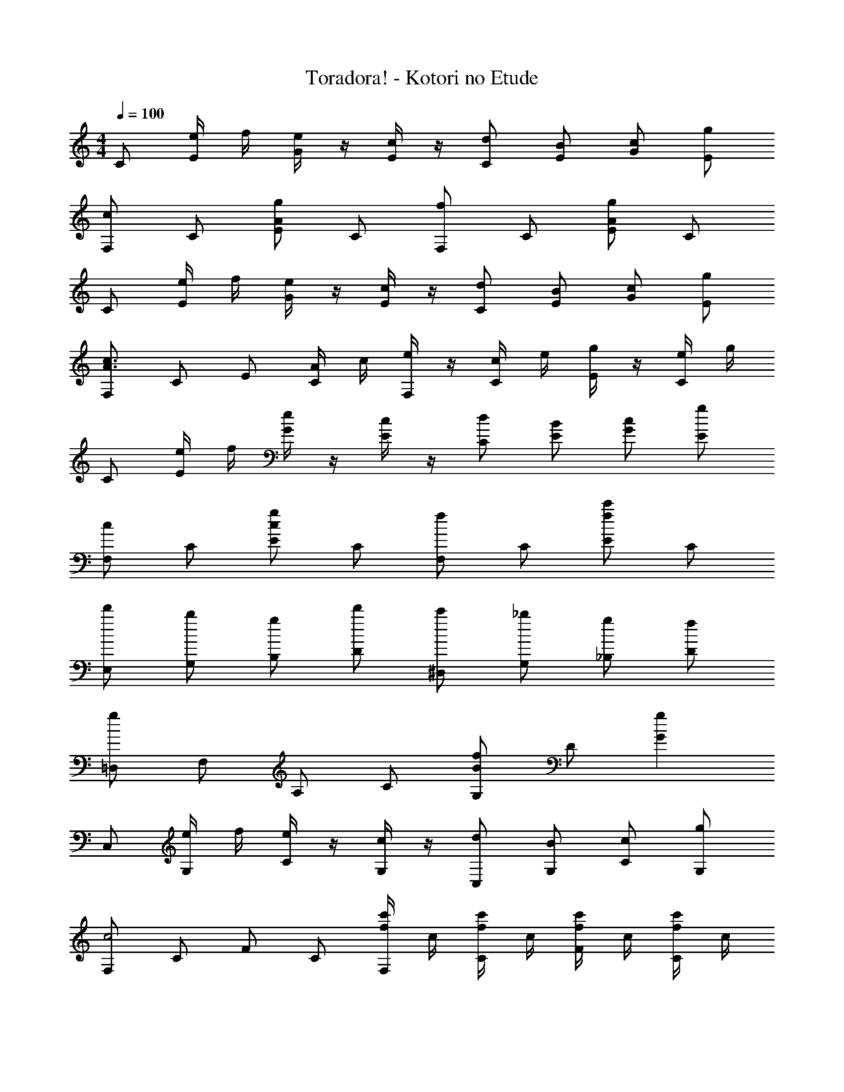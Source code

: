 X: 1
T: Toradora! - Kotori no Etude
Z: ABC Generated by Starbound Composer
L: 1/4
M: 4/4
Q: 1/4=100
K: C
C/ [e/4E/] f/4 [e/4G/] z/4 [c/4E/] z/4 [d/C/] [B/E/] [c/G/] [g/E/] 
[F,/c] C/ [E/Ag] C/ [F,/f] C/ [E/Ag] C/ 
C/ [e/4E/] f/4 [e/4G/] z/4 [c/4E/] z/4 [d/C/] [B/E/] [c/G/] [g/E/] 
[F,/A3/c3/] C/ E/ [A/4C/] c/4 [e/4F,/] z/4 [c/4C/] e/4 [g/4E/] z/4 [e/4C/] g/4 
C/ [e/4E/] f/4 [e/4G/] z/4 [c/4E/] z/4 [d/C/] [B/E/] [c/G/] [g/E/] 
[F,/c] C/ [E/cg] C/ [F,/f] C/ [E/fc'] C/ 
[d'/E,/] [b/G,/] [g/B,/] [d'/D/] [c'/^D,/] [_b/G,/] [g/_B,/] [f/D/] 
[=D,/g] F,/ A,/ C/ [G,/Bf] D/ [gG] 
C,/ [e/4G,/] f/4 [e/4C/] z/4 [c/4G,/] z/4 [d/C,/] [B/G,/] [c/C/] [g/G,/] 
[F,/c2] C/ F/ C/ [f/4c'/4F,/] c/4 [f/4c'/4C/] c/4 [f/4c'/4F/] c/4 [f/4c'/4C/] c/4 
C,/ [e/4G,/] f/4 [e/4C/] z/4 [c/4G,/] z/4 [d/C,/] [e/G,/] [d/C/] [B/G,/] 
[F,/c2] C/ F/ C/ [f/4F,/] e/4 [d/4C/] c/4 [B/4F/] c/4 [d/4C/] e/4 
C,/ [e/4G,/] f/4 [e/C/] [c/G,/] [d/C,/] [e/G,/] [d/C/] [B/G,/] 
[F,/c] C/ [f/F/] [g/C/] [F,/f] C/ [F/c'] C/ 
[=b/E,/] [c'/G,/] [d'/=B,/] [e'/D/] [^D,/_b2] G,/ _B,/ D/ 
[a/=D,/] [=b/F,/] [c'/A,/] [d'/C/] [G,/g] D/ [g/4G] a/4 b/4 c'/4 
[d'/F,,/] [b/C,/] [g/F,/] [f/C,/] [F,/e] A,/ [C/c] A,/ 
[C,/g3/] G,/ C/ [f/4G,/] e/4 [C,/d2] G,/ C/ G,/ 
[g/^G,,/] [f/^D,/] [^d/G,/] [=d/D,/] [G,,/c] D,/ [G,/^d] D,/ 
[=G,,/=d3/] =D,/ G,/ [e/4D,/] f/4 [F,/g2] =B,/ C/ F/ 
[f/4c'/4F,/4C/4E/4] z/4 a/4 b/4 [f/4c'/4F,/4C/4F/4] z/4 a/4 b/4 [f/4c'/4F,/4C/4F/4] z/4 a/4 b/4 [f/4c'/4F,/4B,/4D/4] z/4 a/4 b/4 
[E,/4B,/4D/4g/] z3/4 [E,/4B,/4D/4d'/] z3/4 [d2_b2E,2_B,2D2] 
[^D,/g] G,/ [B,/^d] D/ [=D,/=d] F,/ [A,/A] C/ 
[C,/E] E,/ [G,/G] =B,/ [F,/c] A,/ [C/e] E/ z4 
C,/ [e/4G,/] f/4 [e/4E] z/4 c/4 z/4 [d/C,/] [B/G,/] [c/E] g/ 
[F,/c2] C/ F [f/4a/4F,/] c'/4 [e'/4C/] c'/4 [e'/4F] c'/4 a/4 c'/4 
C,/ [e/4G,/] f/4 [e/4E] z/4 c/4 z/4 [d/C,/] [B/G,/] [c/E] g/ 
[F,/c2] C/ F [c'/4f'/4F,/] f/4 [c'/4f'/4C/] f/4 [c'/4f'/4F] f/4 [c'/4f'/4] f/4 
C,/ [e/4G,/] f/4 [e/4C/] z/4 [c/4G,/] z/4 [d/C,/] [B/G,/] [c/C/] [g/G,/] 
[F,/c] C/ [F/g] C/ [F,/f] C/ [F/g] C/ 
[d'/E,/] [=b/G,/] [g/B,/] [d'/D/] [c'/^D,/] [_b/G,/] [g/_B,/] [f/D/] 
[=D,/g] F,/ A,/ C/ [G,/Bf] D/ [gG] 
C/ [e/4E/] f/4 [e/4G/] z/4 [c/4E/] z/4 [d/C/] [e/E/] [d/G/] [B/E/] 
[F,/c] C/ [F/g] C/ [F/f] A/ [c/g] A/ 
C/ [e/4E/] f/4 [e/4G/] z/4 [c/4E/] z/4 [d/C/] [B/E/] [c/G/] [g/E/] 
[F,/c2] C/ F/ C/ F,/ C/ [f/e'/F/] [c'/C/] 
C,/ [e/4G,/] f/4 [e/4C/] z/4 [c/4G,/] z/4 [d/C,/] [B/G,/] [c/C/] [g/G,/] 
[F,/c] C/ [F/Ag] C/ [F,/f] C/ [F/cg] C/ 
[d'/E,/] [=b/G,/] [g/D] d'/ [c'/^D,/] [_b/B,/] [g/D] f/ 
[=D,/g2] A,/ C [^C,/f2] F,/ C 
[z/12=C,/e4] 
Q: 1/4=98
z/12 
Q: 1/4=97
z/12 
Q: 1/4=95
z3/32 
Q: 1/4=94
z19/224 
Q: 1/4=92
z/14 [z/32E,/] 
Q: 1/4=91
z11/160 
Q: 1/4=89
z7/80 
Q: 1/4=88
z13/144 
Q: 1/4=86
z5/63 
Q: 1/4=85
z11/126 
Q: 1/4=83
z/18 [z/32G,/] 
Q: 1/4=82
z23/288 
Q: 1/4=80
z4/45 
Q: 1/4=79
z11/120 
Q: 1/4=77
z/12 
Q: 1/4=76
z/8 =B,/ C/ E/ G/ B/ 
M: 6/4
[z/10g6C6G6c6] [z/10=b59/10] e'29/5 
